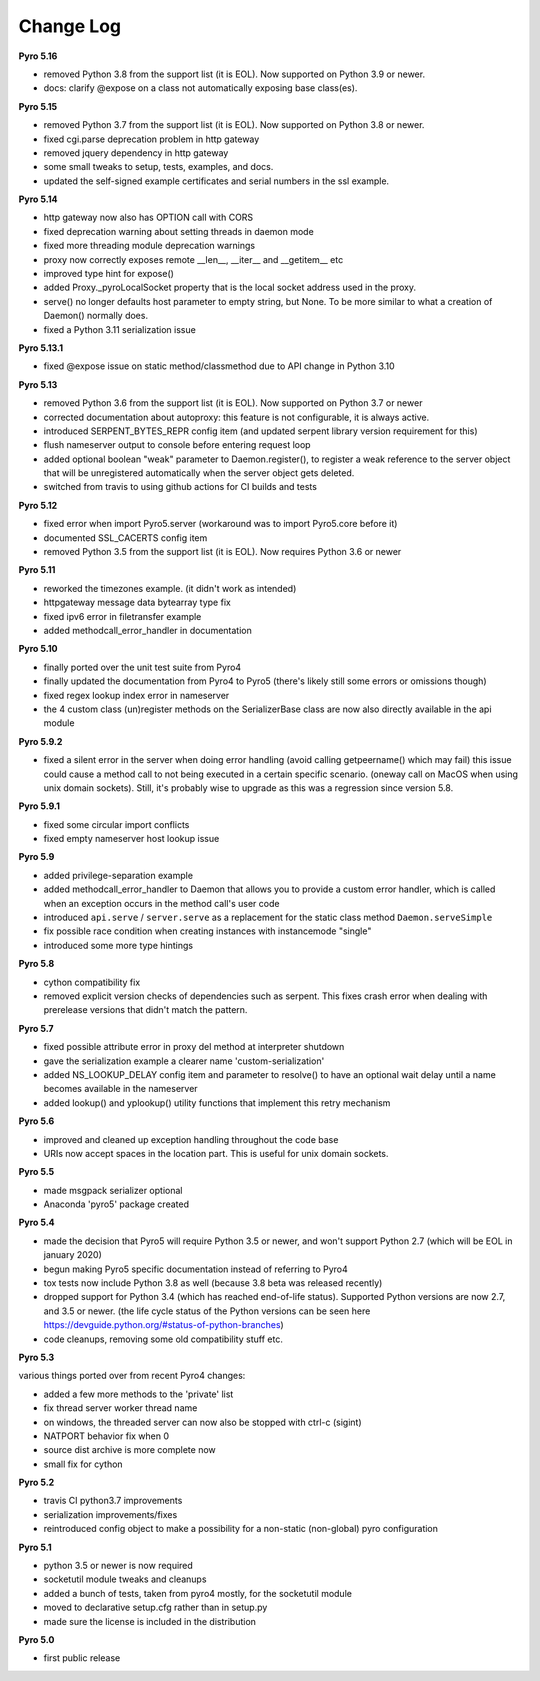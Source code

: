 **********
Change Log
**********

**Pyro 5.16**

- removed Python 3.8 from the support list (it is EOL). Now supported on Python 3.9 or newer.
- docs: clarify @expose on a class not automatically exposing base class(es).


**Pyro 5.15**

- removed Python 3.7 from the support list (it is EOL). Now supported on Python 3.8 or newer.
- fixed cgi.parse deprecation problem in http gateway
- removed jquery dependency in http gateway
- some small tweaks to setup, tests, examples, and docs.
- updated the self-signed example certificates and serial numbers in the ssl example.


**Pyro 5.14**

- http gateway now also has OPTION call with CORS
- fixed deprecation warning about setting threads in daemon mode
- fixed more threading module deprecation warnings
- proxy now correctly exposes remote __len__, __iter__ and __getitem__ etc
- improved type hint for expose()
- added Proxy._pyroLocalSocket property that is the local socket address used in the proxy.
- serve() no longer defaults host parameter to empty string, but None. To be more similar to what a creation of Daemon() normally does.
- fixed a Python 3.11 serialization issue


**Pyro 5.13.1**

- fixed @expose issue on static method/classmethod due to API change in Python 3.10


**Pyro 5.13**

- removed Python 3.6 from the support list (it is EOL). Now supported on Python 3.7 or newer
- corrected documentation about autoproxy: this feature is not configurable, it is always active.
- introduced SERPENT_BYTES_REPR config item (and updated serpent library version requirement for this)
- flush nameserver output to console before entering request loop
- added optional boolean "weak" parameter to Daemon.register(), to register a weak reference to the server object
  that will be unregistered automatically when the server object gets deleted.
- switched from travis to using github actions for CI builds and tests


**Pyro 5.12**

- fixed error when import Pyro5.server   (workaround was to import Pyro5.core before it)
- documented SSL_CACERTS config item
- removed Python 3.5 from the support list (it is EOL). Now requires Python 3.6 or newer


**Pyro 5.11**

- reworked the timezones example. (it didn't work as intended)
- httpgateway message data bytearray type fix
- fixed ipv6 error in filetransfer example
- added methodcall_error_handler in documentation


**Pyro 5.10**

- finally ported over the unit test suite from Pyro4
- finally updated the documentation from Pyro4 to Pyro5 (there's likely still some errors or omissions though)
- fixed regex lookup index error in nameserver
- the 4 custom class (un)register methods on the SerializerBase class are now also directly available in the api module



**Pyro 5.9.2**

- fixed a silent error in the server when doing error handling (avoid calling getpeername() which may fail)
  this issue could cause a method call to not being executed in a certain specific scenario.
  (oneway call on MacOS when using unix domain sockets). Still, it's probably wise to upgrade as
  this was a regression since version 5.8.


**Pyro 5.9.1**

- fixed some circular import conflicts
- fixed empty nameserver host lookup issue


**Pyro 5.9**

- added privilege-separation example
- added methodcall_error_handler to Daemon that allows you to provide a custom error handler,
  which is called when an exception occurs in the method call's user code
- introduced ``api.serve`` / ``server.serve`` as a replacement for the static class method ``Daemon.serveSimple``
- fix possible race condition when creating instances with instancemode "single"
- introduced some more type hintings


**Pyro 5.8**

- cython compatibility fix
- removed explicit version checks of dependencies such as serpent.
  This fixes crash error when dealing with prerelease versions that didn't match the pattern.


**Pyro 5.7**

- fixed possible attribute error in proxy del method at interpreter shutdown
- gave the serialization example a clearer name 'custom-serialization'
- added NS_LOOKUP_DELAY config item and parameter to resolve()
  to have an optional wait delay until a name becomes available in the nameserver
- added lookup() and yplookup() utility functions that implement this retry mechanism


**Pyro 5.6**

- improved and cleaned up exception handling throughout the code base
- URIs now accept spaces in the location part. This is useful for unix domain sockets.


**Pyro 5.5**

- made msgpack serializer optional
- Anaconda 'pyro5' package created


**Pyro 5.4**

- made the decision that Pyro5 will require Python 3.5 or newer, and won't support Python 2.7 (which will be EOL in january 2020)
- begun making Pyro5 specific documentation instead of referring to Pyro4
- tox tests now include Python 3.8 as well (because 3.8 beta was released recently)
- dropped support for Python 3.4 (which has reached end-of-life status). Supported Python versions are now 2.7, and 3.5 or newer.
  (the life cycle status of the Python versions can be seen here https://devguide.python.org/#status-of-python-branches)
- code cleanups, removing some old compatibility stuff etc.


**Pyro 5.3**

various things ported over from recent Pyro4 changes:

- added a few more methods to the 'private' list
- fix thread server worker thread name
- on windows, the threaded server can now also be stopped with ctrl-c (sigint)
- NATPORT behavior fix when 0
- source dist archive is more complete now
- small fix for cython


**Pyro 5.2**

- travis CI python3.7 improvements
- serialization improvements/fixes
- reintroduced config object to make a possibility for a non-static (non-global) pyro configuration


**Pyro 5.1**

- python 3.5 or newer is now required
- socketutil module tweaks and cleanups
- added a bunch of tests, taken from pyro4 mostly, for the socketutil module
- moved to declarative setup.cfg rather than in setup.py
- made sure the license is included in the distribution


**Pyro 5.0**

- first public release

